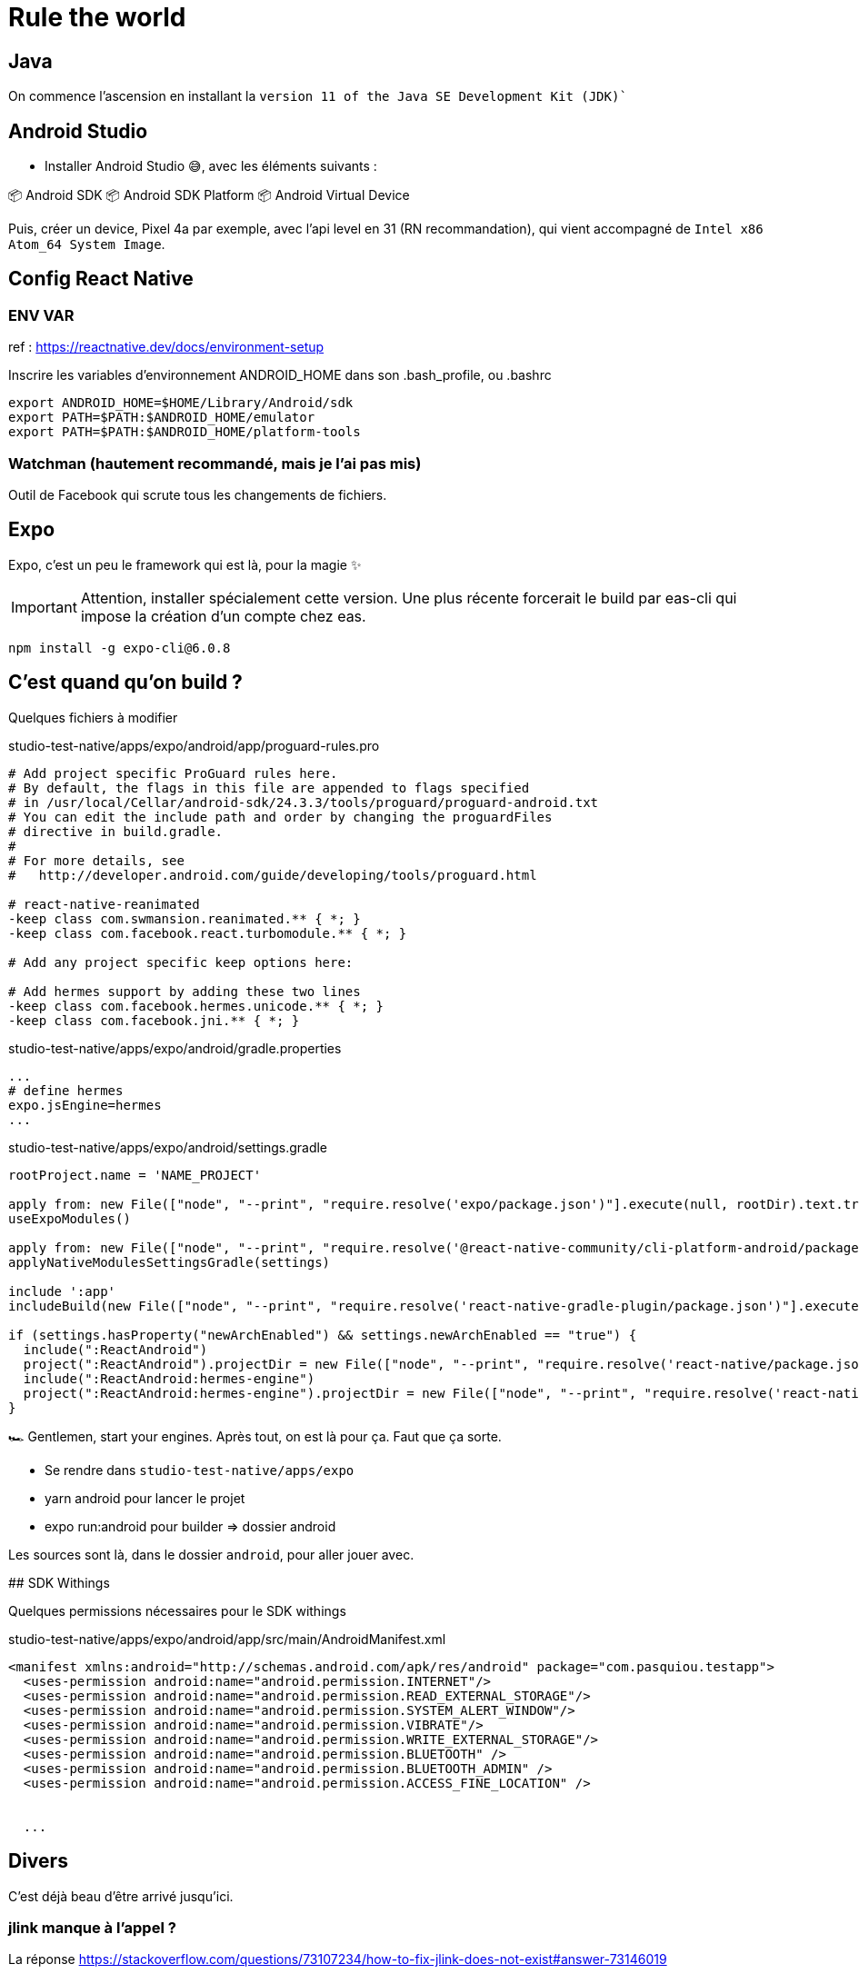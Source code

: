 # Rule the world

## Java

On commence l'ascension en installant la `version 11 of the Java SE Development Kit (JDK)``

## Android Studio

* Installer Android Studio 😅, avec les éléments suivants :

📦 Android SDK
📦 Android SDK Platform
📦 Android Virtual Device

Puis, créer un device, Pixel 4a par exemple, avec l'api level en 31 (RN recommandation), qui vient accompagné de `Intel x86 Atom_64 System Image`.

## Config React Native

### ENV VAR

ref : https://reactnative.dev/docs/environment-setup

Inscrire les variables d'environnement ANDROID_HOME dans son .bash_profile, ou .bashrc

[code, config]
----
export ANDROID_HOME=$HOME/Library/Android/sdk
export PATH=$PATH:$ANDROID_HOME/emulator
export PATH=$PATH:$ANDROID_HOME/platform-tools
----

### Watchman (hautement recommandé, mais je l'ai pas mis)

Outil de Facebook qui scrute tous les changements de fichiers.

## Expo

Expo, c'est un peu le framework qui est là, pour la magie ✨

IMPORTANT: Attention, installer spécialement cette version.
Une plus récente forcerait le build par eas-cli qui impose la création d'un compte chez eas.
[code, bash]
----
npm install -g expo-cli@6.0.8
----

## C'est quand qu'on build ?

Quelques fichiers à modifier

[source, pro]
.studio-test-native/apps/expo/android/app/proguard-rules.pro
----
# Add project specific ProGuard rules here.
# By default, the flags in this file are appended to flags specified
# in /usr/local/Cellar/android-sdk/24.3.3/tools/proguard/proguard-android.txt
# You can edit the include path and order by changing the proguardFiles
# directive in build.gradle.
#
# For more details, see
#   http://developer.android.com/guide/developing/tools/proguard.html

# react-native-reanimated
-keep class com.swmansion.reanimated.** { *; }
-keep class com.facebook.react.turbomodule.** { *; }

# Add any project specific keep options here:

# Add hermes support by adding these two lines
-keep class com.facebook.hermes.unicode.** { *; }
-keep class com.facebook.jni.** { *; }
----


[source, properties]
.studio-test-native/apps/expo/android/gradle.properties
----
...
# define hermes
expo.jsEngine=hermes
...
----


[source, gradle]
.studio-test-native/apps/expo/android/settings.gradle
----
rootProject.name = 'NAME_PROJECT'

apply from: new File(["node", "--print", "require.resolve('expo/package.json')"].execute(null, rootDir).text.trim(), "../scripts/autolinking.gradle");
useExpoModules()

apply from: new File(["node", "--print", "require.resolve('@react-native-community/cli-platform-android/package.json')"].execute(null, rootDir).text.trim(), "../native_modules.gradle");
applyNativeModulesSettingsGradle(settings)

include ':app'
includeBuild(new File(["node", "--print", "require.resolve('react-native-gradle-plugin/package.json')"].execute(null, rootDir).text.trim()).getParentFile())

if (settings.hasProperty("newArchEnabled") && settings.newArchEnabled == "true") {
  include(":ReactAndroid")
  project(":ReactAndroid").projectDir = new File(["node", "--print", "require.resolve('react-native/package.json')"].execute(null, rootDir).text.trim(), "../ReactAndroid");
  include(":ReactAndroid:hermes-engine")
  project(":ReactAndroid:hermes-engine").projectDir = new File(["node", "--print", "require.resolve('react-native/package.json')"].execute(null, rootDir).text.trim(), "../ReactAndroid/hermes-engine");
}

----

🏎 Gentlemen, start your engines. Après tout, on est là pour ça. Faut que ça sorte.

* Se rendre dans `studio-test-native/apps/expo`
* yarn android pour lancer le projet
* expo run:android pour builder => dossier android


Les sources sont là, dans le dossier `android`, pour aller jouer avec.


## SDK Withings

Quelques permissions nécessaires pour le SDK withings

[source, xml]
.studio-test-native/apps/expo/android/app/src/main/AndroidManifest.xml
----
<manifest xmlns:android="http://schemas.android.com/apk/res/android" package="com.pasquiou.testapp">
  <uses-permission android:name="android.permission.INTERNET"/>
  <uses-permission android:name="android.permission.READ_EXTERNAL_STORAGE"/>
  <uses-permission android:name="android.permission.SYSTEM_ALERT_WINDOW"/>
  <uses-permission android:name="android.permission.VIBRATE"/>
  <uses-permission android:name="android.permission.WRITE_EXTERNAL_STORAGE"/>
  <uses-permission android:name="android.permission.BLUETOOTH" />
  <uses-permission android:name="android.permission.BLUETOOTH_ADMIN" />
  <uses-permission android:name="android.permission.ACCESS_FINE_LOCATION" />


  ...
----




## Divers

C'est déjà beau d'être arrivé jusqu'ici.

### jlink manque à l'appel ?

La réponse https://stackoverflow.com/questions/73107234/how-to-fix-jlink-does-not-exist#answer-73146019
